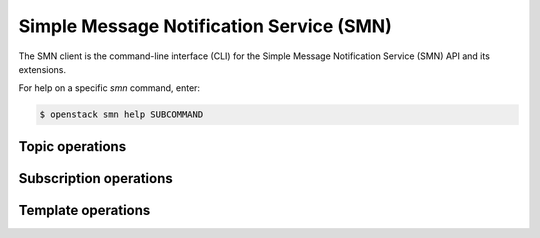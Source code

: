 Simple Message Notification Service (SMN)
=========================================

The SMN client is the command-line interface (CLI) for
the Simple Message Notification Service (SMN) API and its extensions.

For help on a specific `smn` command, enter:

.. code-block:: console

   $ openstack smn help SUBCOMMAND

.. _smn_topic:

Topic operations
----------------

.. autoprogram-cliff:: openstack.smn.v2
   :command: smn topic *

.. _smn_subscription:

Subscription operations
-----------------------

.. autoprogram-cliff:: openstack.smn.v2
   :command: smn subscription *

Template operations
-------------------

.. autoprogram-cliff:: openstack.smn.v2
   :command: smn template *
